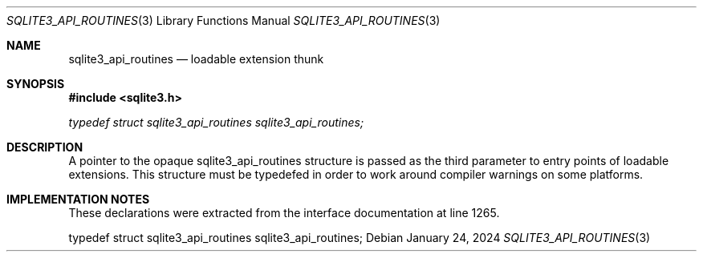 .Dd January 24, 2024
.Dt SQLITE3_API_ROUTINES 3
.Os
.Sh NAME
.Nm sqlite3_api_routines
.Nd loadable extension thunk
.Sh SYNOPSIS
.In sqlite3.h
.Vt typedef struct sqlite3_api_routines sqlite3_api_routines;
.Sh DESCRIPTION
A pointer to the opaque sqlite3_api_routines structure is passed as
the third parameter to entry points of loadable extensions.
This structure must be typedefed in order to work around compiler warnings
on some platforms.
.Sh IMPLEMENTATION NOTES
These declarations were extracted from the
interface documentation at line 1265.
.Bd -literal
typedef struct sqlite3_api_routines sqlite3_api_routines;
.Ed
